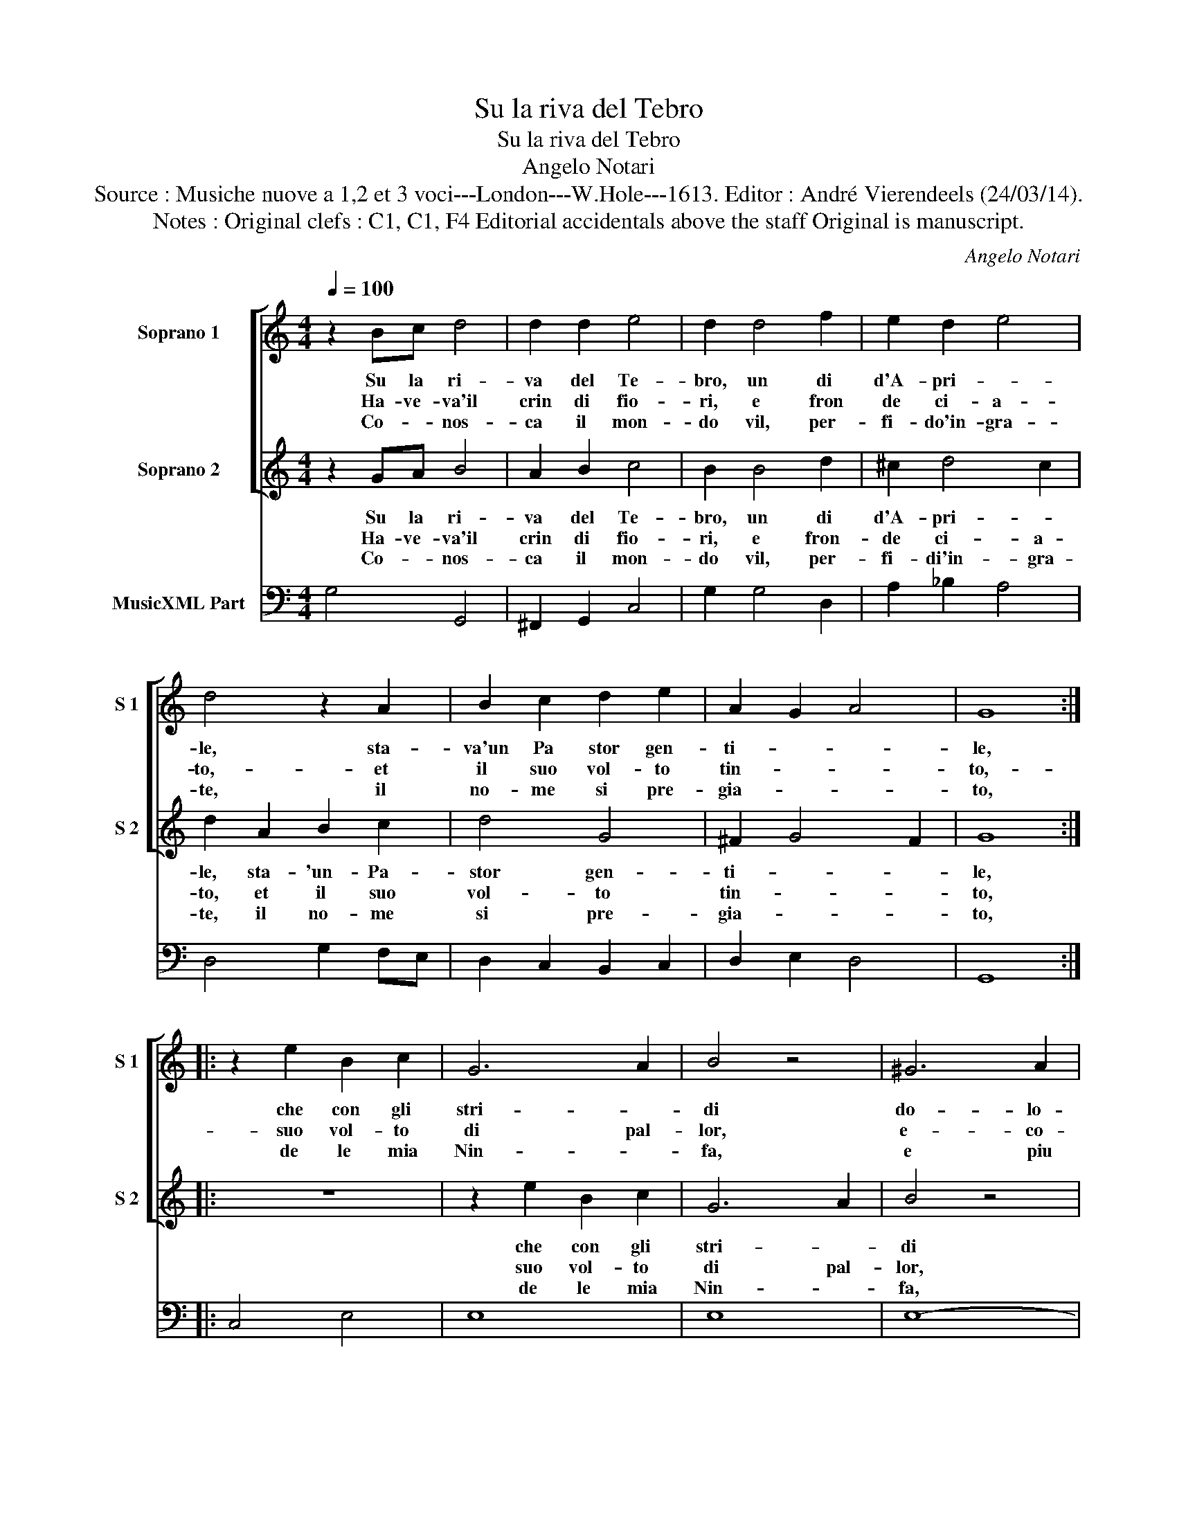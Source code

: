 X:1
T:Su la riva del Tebro
T:Su la riva del Tebro
T:Angelo Notari
T:Source : Musiche nuove a 1,2 et 3 voci---London---W.Hole---1613. Editor : André Vierendeels (24/03/14).
T:Notes : Original clefs : C1, C1, F4 Editorial accidentals above the staff Original is manuscript.
C:Angelo Notari
%%score [ 1 2 ] 3
L:1/8
Q:1/4=100
M:4/4
K:C
V:1 treble nm="Soprano 1" snm="S 1"
V:2 treble nm="Soprano 2" snm="S 2"
V:3 bass nm="MusicXML Part"
V:1
 z2 Bc d4 | d2 d2 e4 | d2 d4 f2 | e2 d2 e4 | d4 z2 A2 | B2 c2 d2 e2 | A2 G2 A4 | G8 :: %8
w: Su la ri-|va del Te-|bro, un di|d'A- pri- *|le, sta-|va'un Pa stor gen-|ti- * *|le,|
w: Ha- ve- va'il|crin di fio-|ri, e fron|de ci- a-|to,- et|il suo vol- to|tin- * *|to,-|
w: Co- * nos-|ca il mon-|do vil, per-|fi- do'in- gra-|te, il|no- me si pre-|gia- * *|to,|
 z2 e2 B2 c2 | G6 A2 | B4 z4 | ^G6 A2 | B4 c4 | ^G4 A4- | A4 ^G4 | A8 | z4 e2 e2 | e4 e2 e2 | e8 | %19
w: che con gli|stri- *|di|do- lo-|ro- si'e|las- *||si,|fac- ca|pian- ger i|sas-|
w: suo vol- to|di pal-|lor,|e- co-|si ri-|vol- to'al|_ so-|le,|di- cea|que- ste pa-|ro-|
w: de le mia|Nin- *|fa,|e piu|non po-|tra di-||re,|che si|sen- tia mo-|ri-|
 d8 | z4 A2 A2 | A4 A2 A2 | A8 | G8- | G8 :| %25
w: si,|fac- ca|pian- ger i|sas-|si.|_|
w: le,|di- cea|que- ste pa-|ro-|le.|_|
w: re,|che si|sen- tia mo-|ri-|re.|_|
V:2
 z2 GA B4 | A2 B2 c4 | B2 B4 d2 | ^c2 d4 c2 | d2 A2 B2 c2 | d4 G4 | ^F2 G4 F2 | G8 :: z8 | %9
w: Su la ri-|va del Te-|bro, un di|d'A- pri- *|le, sta- 'un- Pa-|stor gen-|ti- * *|le,||
w: Ha- ve- va'il|crin di fio-|ri, e fron-|de ci- a-|to, et il suo|vol- to|tin- * *|to,||
w: Co- * nos-|ca il mon-|do vil, per-|fi- di'in- gra-|te, il no- me|si pre-|gia- * *|to,||
 z2 e2 B2 c2 | G6 A2 | B4 z4 | ^G6 A2 | B4 c4 | B8 | A4 c2 c2 | c4 B2 B2 | ^c4 d4- | d4 ^c4 | %19
w: che con gli|stri- *|di|do- lo-|ro- si'e|las-|si, fa- ca|pian- ger i|sas- *||
w: suo vol- to|di pal-|lor,|e co-|si ri-|vol-|to, di- cea|que- ste pa-|ro- *||
w: de le mia|Nin- *|fa,|piu- non|po- tra|di-|re, che- si|sen- tia mo-|ri- *||
 d4 ^F2 F2 | ^F4 E2 E2 | ^F4 G4- | G4 ^F4 | G8- | G8 :| %25
w: si, fa- ca|pia- cer i|pas- *||si,|_|
w: le, di- cea|que- sta pa-|ro- *||le.|_|
w: re che si|sen- tia mo-|ri- *||re.|_|
V:3
 G,4 G,,4 | ^F,,2 G,,2 C,4 | G,2 G,4 D,2 | A,2 _B,2 A,4 | D,4 G,2 F,E, | D,2 C,2 B,,2 C,2 | %6
 D,2 E,2 D,4 | G,,8 :: C,4 E,4 | E,8 | E,8 | E,8- | E,8 | E,8- | E,8 | A,,4 A,2 A,2 | %16
 A,4 ^G,2 G,2 | A,8 | A,,8 | D,4 D,2 D,2 | D,4 ^C,2 C,2 | D,8- | D,8 | G,,8- | G,,8 :| %25

